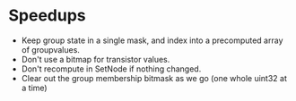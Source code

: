 * Speedups
- Keep group state in a single mask, and index into a precomputed array of groupvalues.
- Don't use a bitmap for transistor values.
- Don't recompute in SetNode if nothing changed.
- Clear out the group membership bitmask as we go (one whole uint32 at a time)

